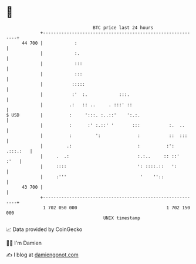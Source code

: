 * 👋

#+begin_example
                                    BTC price last 24 hours                    
                +------------------------------------------------------------+ 
         44 700 |            :                                               | 
                |            :.                                              | 
                |            :::                                             | 
                |            :::                                             | 
                |           :::::                                            | 
                |           :'  :.            :::.                           | 
                |          .:   :: ..     . :::' ::                          | 
   $ USD        |          :     ':::. :..::'    ':.:.                       | 
                |          :      :' :.::' '       :::           :.  ..      | 
                |          :         ':              :           ::  :::     | 
                |         .:                         :          :': .:::.:   | 
                |     .  .:                          :.:..     :: ::'   :'   | 
                |     ::::                           ': ::::.::   ':         | 
                |     :'''                            '    ''::              | 
         43 700 |                                                            | 
                +------------------------------------------------------------+ 
                 1 702 050 000                                  1 702 150 000  
                                        UNIX timestamp                         
#+end_example
📈 Data provided by CoinGecko

🧑‍💻 I'm Damien

✍️ I blog at [[https://www.damiengonot.com][damiengonot.com]]
